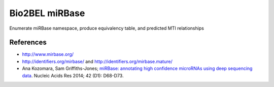 Bio2BEL miRBase
===============
Enumerate miRBase namespace, produce equivalency table, and predicted MTI relationships

References
----------
- http://www.mirbase.org/
- http://identifiers.org/mirbase/ and http://identifiers.org/mirbase.mature/
- Ana Kozomara, Sam Griffiths-Jones; `miRBase: annotating high confidence microRNAs using deep sequencing data
  <https://www.ncbi.nlm.nih.gov/pubmed/24275495>`_. Nucleic Acids Res 2014; 42 (D1): D68-D73.
